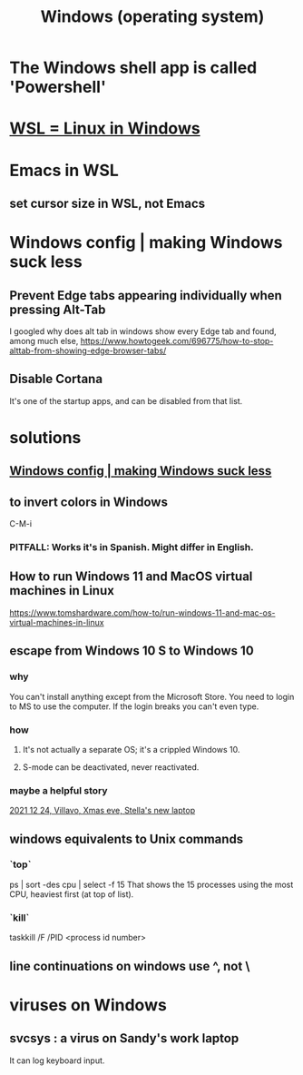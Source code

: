 :PROPERTIES:
:ID:       6ac17a73-3658-48c2-b2a8-a75f3a2a1b85
:END:
#+title: Windows (operating system)
* The Windows shell app is called 'Powershell'
* [[id:a6fa386a-1ebc-458e-ade3-434e26041b38][WSL = Linux in Windows]]
* Emacs in WSL
** set cursor size in WSL, not Emacs
* Windows config | making Windows suck less
  :PROPERTIES:
  :ID:       fbc5cb10-6368-4768-9c30-57be49a7e2d2
  :END:
** Prevent Edge tabs appearing individually when pressing Alt-Tab
   I googled
     why does alt tab in windows show every Edge tab
   and found, among much else,
     https://www.howtogeek.com/696775/how-to-stop-alttab-from-showing-edge-browser-tabs/
** Disable Cortana
   It's one of the startup apps,
   and can be disabled from that list.
* solutions
** [[id:fbc5cb10-6368-4768-9c30-57be49a7e2d2][Windows config | making Windows suck less]]
** to invert colors in Windows
   C-M-i
*** PITFALL: Works it's in Spanish. Might differ in English.
** How to run Windows 11 and MacOS virtual machines in Linux
   :PROPERTIES:
   :ID:       2734843e-60bb-481b-b1e3-7343c8840414
   :END:
   https://www.tomshardware.com/how-to/run-windows-11-and-mac-os-virtual-machines-in-linux
** escape from Windows 10 S to Windows 10
*** why
    You can't install anything except from the Microsoft Store.
    You need to login to MS to use the computer.
    If the login breaks you can't even type.
*** how
**** It's not actually a separate OS; it's a crippled Windows 10.
**** S-mode can be deactivated, never reactivated.
*** maybe a helpful story
    [[id:f1fbbbc9-bd87-4df1-972a-e1aa989b6d7e][2021 12 24, Villavo, Xmas eve, Stella's new laptop]]
** windows equivalents to Unix commands
*** `top`
    ps | sort -des cpu | select -f 15
    That shows the 15 processes using the most CPU,
    heaviest first (at top of list).
*** `kill`
    taskkill /F /PID <process id number>
** line continuations on windows use ^, not \
* viruses on Windows
** svcsys : a virus on Sandy's work laptop
   :PROPERTIES:
   :ID:       bbd54726-2e3f-45cc-9940-78079e06347b
   :END:
   It can log keyboard input.
